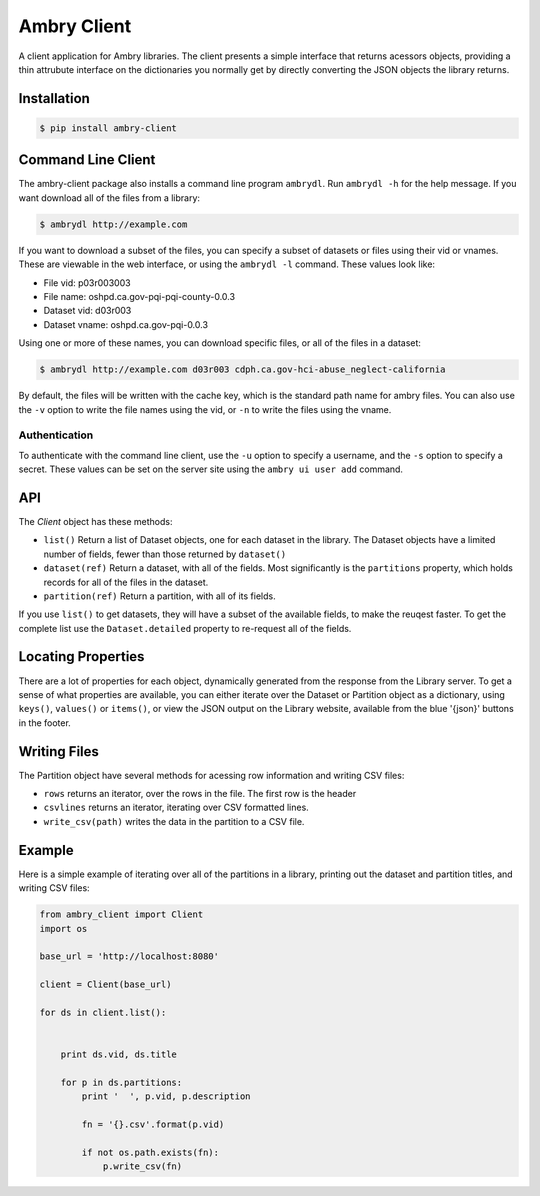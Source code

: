 Ambry Client
=============

A client application for Ambry libraries. The client presents a simple interface that returns acessors objects,
providing a thin attrubute interface on the dictionaries you normally get by directly converting the JSON
objects the library returns.

Installation
------------

.. code-block:: bash

    $ pip install ambry-client


Command Line Client
-------------------

The ambry-client package also installs a command line program ``ambrydl``. Run ``ambrydl -h`` for the help message. If you want download all of the files from a library:


.. code-block:: bash

    $ ambrydl http://example.com

If you want to download a subset of the files, you can specify a subset of datasets or files using their vid or vnames. These are viewable in the web interface, or using the ``ambrydl -l`` command. These values look like:

- File vid: p03r003003
- File name: oshpd.ca.gov-pqi-pqi-county-0.0.3
- Dataset vid: d03r003
- Dataset vname: oshpd.ca.gov-pqi-0.0.3

Using one or more of these names, you can download specific files, or all of the files in a dataset:

.. code-block:: bash

    $ ambrydl http://example.com d03r003 cdph.ca.gov-hci-abuse_neglect-california

By default, the files will be written with the cache key, which is the standard path name for ambry files. You can also use the ``-v`` option to write the file names using the vid, or ``-n`` to write the files using the vname.

Authentication
**************

To authenticate with the command line client, use the ``-u`` option to specify a username, and the ``-s`` option to
specify a secret. These values can be set on the server site using the ``ambry ui user add`` command.


API
---

The `Client` object has these methods:

- ``list()`` Return a list of  Dataset objects, one for each dataset in the library. The Dataset objects have a limited number of fields, fewer than those returned by ``dataset()``
- ``dataset(ref)`` Return a dataset, with all of the fields. Most significantly is the ``partitions`` property, which holds records for all of the files in the dataset.
- ``partition(ref)`` Return a partition, with all of its fields.


If you use ``list()`` to get datasets, they will have a subset of the available fields, to make the reuqest faster. To get the complete list use the ``Dataset.detailed`` property to re-request all of the fields.

Locating Properties
-------------------

There are a lot of properties for each object, dynamically generated from the response from the Library server. To get a sense of what properties are available, you can either iterate over the Dataset or Partition object as a dictionary, using ``keys()``, ``values()`` or ``items()``, or view the JSON output on the Library website, available from the blue '{json}' buttons in the footer.

Writing Files
-------------

The Partition object have several methods for acessing row information and writing CSV files:

- ``rows`` returns an iterator, over the rows in the file. The first row is the header
- ``csvlines`` returns an iterator, iterating over CSV formatted lines.
- ``write_csv(path)`` writes the data in the partition to a CSV file.


Example
-------

Here is a simple example of iterating over all of the partitions in a library, printing out the dataset and partition titles, and writing CSV files:

.. code-block:: python

    from ambry_client import Client
    import os

    base_url = 'http://localhost:8080'

    client = Client(base_url)

    for ds in client.list():


        print ds.vid, ds.title

        for p in ds.partitions:
            print '  ', p.vid, p.description

            fn = '{}.csv'.format(p.vid)

            if not os.path.exists(fn):
                p.write_csv(fn)
